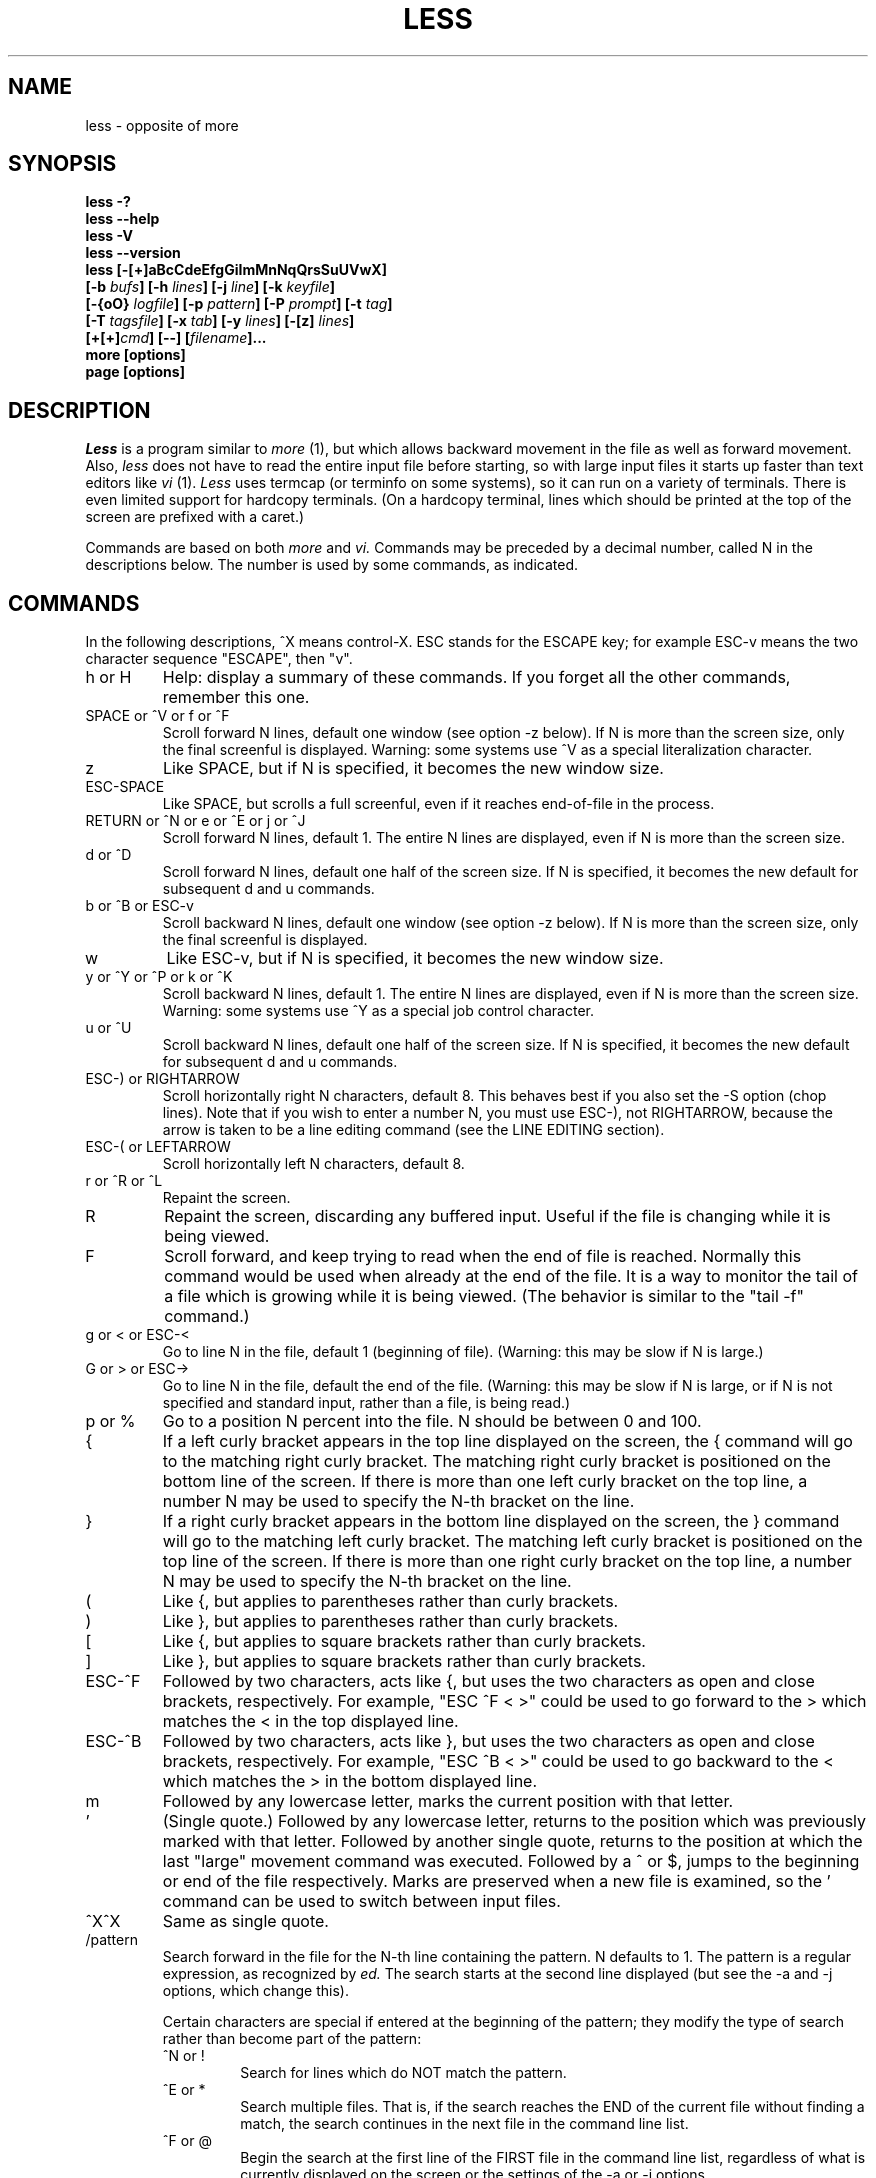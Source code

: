 .\"	$NetBSD: less.1,v 1.6 1998/01/09 08:05:37 perry Exp $
.\"
.TH LESS 1 "Version 332: 22 Apr 97"
.SH NAME
less \- opposite of more
.SH SYNOPSIS
.B "less -?"
.br
.B "less --help"
.br
.B "less -V"
.br
.B "less --version"
.br
.B "less [-[+]aBcCdeEfgGiImMnNqQrsSuUVwX]"
.br
.B "     [-b \fIbufs\fP] [-h \fIlines\fP] [-j \fIline\fP] [-k \fIkeyfile\fP]"
.br
.B "     [-{oO} \fIlogfile\fP] [-p \fIpattern\fP] [-P \fIprompt\fP] [-t \fItag\fP]"
.br
.B "     [-T \fItagsfile\fP] [-x \fItab\fP] [-y \fIlines\fP] [-[z] \fIlines\fP]"
.br
.B "     [+[+]\fIcmd\fP] [--] [\fIfilename\fP]..."
.br
.B "more [options]"
.br
.B "page [options]"

.SH DESCRIPTION
.I Less
is a program similar to 
.I more
(1), but which allows backward movement
in the file as well as forward movement.
Also,
.I less
does not have to read the entire input file before starting,
so with large input files it starts up faster than text editors like
.I vi
(1).
.I Less
uses termcap (or terminfo on some systems),
so it can run on a variety of terminals.
There is even limited support for hardcopy terminals.
(On a hardcopy terminal, lines which should be printed at the top
of the screen are prefixed with a caret.)
.PP
Commands are based on both
.I more
and
.I vi.
Commands may be preceded by a decimal number, 
called N in the descriptions below.
The number is used by some commands, as indicated.

.SH COMMANDS
In the following descriptions, ^X means control-X.
ESC stands for the ESCAPE key; for example ESC-v means the
two character sequence "ESCAPE", then "v".
.IP "h or H"
Help: display a summary of these commands.
If you forget all the other commands, remember this one.
.IP "SPACE or ^V or f or ^F"
Scroll forward N lines, default one window (see option -z below).
If N is more than the screen size, only the final screenful is displayed.
Warning: some systems use ^V as a special literalization character.
.IP "z"
Like SPACE, but if N is specified, it becomes the new window size.
.IP "ESC-SPACE"
Like SPACE, but scrolls a full screenful, even if it reaches
end-of-file in the process.
.IP "RETURN or ^N or e or ^E or j or ^J"
Scroll forward N lines, default 1.
The entire N lines are displayed, even if N is more than the screen size.
.IP "d or ^D"
Scroll forward N lines, default one half of the screen size.
If N is specified, it becomes the new default for 
subsequent d and u commands.
.IP "b or ^B or ESC-v"
Scroll backward N lines, default one window (see option -z below).
If N is more than the screen size, only the final screenful is displayed.
.IP "w"
Like ESC-v, but if N is specified, it becomes the new window size.
.IP "y or ^Y or ^P or k or ^K"
Scroll backward N lines, default 1.
The entire N lines are displayed, even if N is more than the screen size.
Warning: some systems use ^Y as a special job control character.
.IP "u or ^U"
Scroll backward N lines, default one half of the screen size.
If N is specified, it becomes the new default for 
subsequent d and u commands.
.IP "ESC-) or RIGHTARROW"
Scroll horizontally right N characters, default 8.
This behaves best if you also set the -S option (chop lines).
Note that if you wish to enter a number N, you must use ESC-), not RIGHTARROW,
because the arrow is taken to be a line editing command
(see the LINE EDITING section).
.IP "ESC-( or LEFTARROW"
Scroll horizontally left N characters, default 8.
.IP "r or ^R or ^L"
Repaint the screen.
.IP R
Repaint the screen, discarding any buffered input.
Useful if the file is changing while it is being viewed.
.IP "F"
Scroll forward, and keep trying to read when the
end of file is reached.
Normally this command would be used when already at the end of the file.
It is a way to monitor the tail of a file which is growing
while it is being viewed.
(The behavior is similar to the "tail -f" command.)
.IP "g or < or ESC-<"
Go to line N in the file, default 1 (beginning of file).
(Warning: this may be slow if N is large.)
.IP "G or > or ESC->"
Go to line N in the file, default the end of the file.
(Warning: this may be slow if N is large,
or if N is not specified and
standard input, rather than a file, is being read.)
.IP "p or %"
Go to a position N percent into the file.
N should be between 0 and 100.
.IP "{"
If a left curly bracket appears in the top line displayed
on the screen,
the { command will go to the matching right curly bracket.
The matching right curly bracket is positioned on the bottom
line of the screen.
If there is more than one left curly bracket on the top line,
a number N may be used to specify the N-th bracket on the line.
.IP "}"
If a right curly bracket appears in the bottom line displayed
on the screen,
the } command will go to the matching left curly bracket.
The matching left curly bracket is positioned on the top
line of the screen.
If there is more than one right curly bracket on the top line,
a number N may be used to specify the N-th bracket on the line.
.IP "("
Like {, but applies to parentheses rather than curly brackets.
.IP ")"
Like }, but applies to parentheses rather than curly brackets.
.IP "["
Like {, but applies to square brackets rather than curly brackets.
.IP "]"
Like }, but applies to square brackets rather than curly brackets.
.IP "ESC-^F"
Followed by two characters,
acts like {, but uses the two characters as open and close brackets,
respectively.
For example, "ESC ^F < >" could be used to 
go forward to the > which matches the < in the top displayed line.
.IP "ESC-^B"
Followed by two characters,
acts like }, but uses the two characters as open and close brackets,
respectively.
For example, "ESC ^B < >" could be used to 
go backward to the < which matches the > in the bottom displayed line.
.IP m
Followed by any lowercase letter, 
marks the current position with that letter.
.IP "'"
(Single quote.)
Followed by any lowercase letter, returns to the position which
was previously marked with that letter.
Followed by another single quote, returns to the position at
which the last "large" movement command was executed.
Followed by a ^ or $, jumps to the beginning or end of the
file respectively.
Marks are preserved when a new file is examined,
so the ' command can be used to switch between input files.
.IP "^X^X"
Same as single quote.
.IP /pattern
Search forward in the file for the N-th line containing the pattern.
N defaults to 1.
The pattern is a regular expression, as recognized by
.I ed.
The search starts at the second line displayed
(but see the -a and -j options, which change this).
.sp
Certain characters are special
if entered at the beginning of the pattern;
they modify the type of search rather than become part of the pattern:
.RS
.IP "^N or !"
Search for lines which do NOT match the pattern.
.IP "^E or *"
Search multiple files.
That is, if the search reaches the END of the current file 
without finding a match,
the search continues in the next file in the command line list.
.IP "^F or @"
Begin the search at the first line of the FIRST file
in the command line list,
regardless of what is currently displayed on the screen
or the settings of the -a or -j options.
.IP "^K"
Highlight any text which matches the pattern on the current screen, 
but don't move to the first match (KEEP current position).
.IP "^R"
Don't interpret regular expression metacharacters;
that is, do a simple textual comparison.
.RE
.IP ?pattern
Search backward in the file for the N-th line containing the pattern.
The search starts at the line immediately before the top line displayed.
.sp
Certain characters are special as in the / command:
.RS
.IP "^N or !"
Search for lines which do NOT match the pattern.
.IP "^E or *"
Search multiple files.
That is, if the search reaches the beginning of the current file 
without finding a match,
the search continues in the previous file in the command line list.
.IP "^F or @"
Begin the search at the last line of the last file
in the command line list,
regardless of what is currently displayed on the screen
or the settings of the -a or -j options.
.IP "^K"
As in forward searches.
.IP "^R"
As in forward searches.
.RE
.IP "ESC-/pattern"
Same as "/*".
.IP "ESC-?pattern"
Same as "?*".
.IP n
Repeat previous search, for N-th line containing the last pattern.
If the previous search was modified by ^N, the search is made for the
N-th line NOT containing the pattern.
If the previous search was modified by ^E, the search continues
in the next (or previous) file if not satisfied in the current file.
If the previous search was modified by ^R, the search is done
without using regular expressions.
There is no effect if the previous search was modified by ^F or ^K.
.IP N
Repeat previous search, but in the reverse direction.
.IP "ESC-n"
Repeat previous search, but crossing file boundaries.
The effect is as if the previous search were modified by *.
.IP "ESC-N"
Repeat previous search, but in the reverse direction
and crossing file boundaries.
.IP "ESC-u"
Undo search highlighting.
Turn off highlighting of strings matching the current search pattern. 
If highlighting is already off because of a previous ESC-u command,
turn highlighting back on.
Any search command will also turn highlighting back on.
(Highlighting can also be disabled by toggling the -G option;
in that case search commands do not turn highlighting back on.)
.IP ":e [filename]"
Examine a new file.
If the filename is missing, the "current" file (see the :n and :p commands
below) from the list of files in the command line is re-examined.
A percent sign (%) in the filename is replaced by the name of the
current file.  
A pound sign (#) is replaced by the name of the previously examined file.
However, two consecutive percent signs are simply 
replaced with a single percent sign.  
This allows you to enter a filename that contains a percent sign
in the name.
Similarly, two consecutive pound signs are replaced with a single pound sign.
The filename is inserted into the command line list of files
so that it can be seen by subsequent :n and :p commands.
If the filename consists of several files, they are all inserted into
the list of files and the first one is examined.
If the filename contains one or more spaces,
the entire filename should be enclosed in double quotes
(also see the -" option).
.IP "^X^V or E"
Same as :e.
Warning: some systems use ^V as a special literalization character.
On such systems, you may not be able to use ^V.
.IP ":n"
Examine the next file (from the list of files given in the command line).
If a number N is specified, the N-th next file is examined.
.IP ":p"
Examine the previous file in the command line list.
If a number N is specified, the N-th previous file is examined.
.IP ":x"
Examine the first file in the command line list.
If a number N is specified, the N-th file in the list is examined.
.IP "= or ^G or :f"
Prints some information about the file being viewed,
including its name
and the line number and byte offset of the bottom line being displayed.
If possible, it also prints the length of the file,
the number of lines in the file
and the percent of the file above the last displayed line.
.IP \-
Followed by one of the command line option letters (see below),
this will change the setting of that option
and print a message describing the new setting.
If the option letter has a numeric value (such as -b or -h),
or a string value (such as -P or -t),
a new value may be entered after the option letter.
If no new value is entered, a message describing
the current setting is printed and nothing is changed.
.IP \-+
Followed by one of the command line option letters (see below),
this will reset the option to its default setting
and print a message describing the new setting.
(The "\-+\fIX\fP" command does the same thing
as "\-+\fIX\fP" on the command line.)
This does not work for string-valued options.
.IP \-\-
Followed by one of the command line option letters (see below),
this will reset the option to the "opposite" of its default setting
and print a message describing the new setting.
(The "\-\-\fIX\fP" command does the same thing
as "\-\fIX\fP" on the command line.)
This does not work for numeric or string-valued options.
.IP _
(Underscore.)
Followed by one of the command line option letters (see below),
this will print a message describing the current setting of that option.
The setting of the option is not changed.
.IP +cmd
Causes the specified cmd to be executed each time a new file is examined.
For example, +G causes 
.I less
to initially display each file starting at the end 
rather than the beginning.
.IP V
Prints the version number of 
.I less 
being run.
.IP "q or Q or :q or :Q or ZZ"
Exits
.I less.
.PP
The following 
four
commands may or may not be valid, depending on your particular installation.
.PP
.IP v
Invokes an editor to edit the current file being viewed.
The editor is taken from the environment variable VISUAL if defined,
or EDITOR if VISUAL is not defined,
or defaults to "vi" if neither VISUAL nor EDITOR is defined.
See also the discussion of LESSEDIT under the section on PROMPTS below.
.IP "! shell-command"
Invokes a shell to run the shell-command given.
A percent sign (%) in the command is replaced by the name of the
current file.  
A pound sign (#) is replaced by the name of the previously examined file.
"!!" repeats the last shell command.
"!" with no shell command simply invokes a shell.
On Unix systems, the shell is taken from the environment variable SHELL,
or defaults to "sh".
On MS-DOS and OS/2 systems, the shell is the normal command processor.
.IP "| <m> shell-command"
<m> represents any mark letter.
Pipes a section of the input file to the given shell command.
The section of the file to be piped is between the first line on
the current screen and the position marked by the letter.
<m> may also be ^ or $ to indicate beginning or end of file respectively.
If <m> is . or newline, the current screen is piped.
.IP "s filename"
Save the input to a file.
This only works if the input is a pipe, not an ordinary file.
.PP
.SH OPTIONS
Command line options are described below.
Most options may be changed while
.I less 
is running, via the "\-" command.
.PP
Options are also taken from the environment variable "LESS".
For example, 
to avoid typing "less -options ..." each time 
.I less 
is invoked, you might tell 
.I csh:
.sp
setenv LESS "-options"
.sp
or if you use 
.I sh:
.sp
LESS="-options"; export LESS
.sp
On MS-DOS, you don't need the quotes, but you should replace any 
percent signs in the options string by double percent signs.
.sp
The environment variable is parsed before the command line,
so command line options override the LESS environment variable.
If an option appears in the LESS variable, it can be reset
to its default on the command line by beginning the command
line option with "-+".
.sp
For options like -P which take a following string,
a dollar sign ($) may be used to signal the end of the string.
.IP -?
This option displays a summary of the commands accepted by
.I less
(the same as the h command).
(Depending on how your shell interprets the question mark,
it may be necessary to quote the question mark, thus: "-\\?".)
.IP --help
Same as -?.
.IP -a
Causes searches to start after the last line
displayed on the screen, 
thus skipping all lines displayed on the screen.
By default, searches start at the second line on the screen
(or after the last found line; see the -j option).
.IP -b\fIn\fP
Specifies the number of buffers
.I less
will use for each file.
Buffers are 1K, and by default 10 buffers are used for each file
(except if the file is a pipe; see the -B option).
The number \fIn\fP specifies a different number of buffers to use.
.IP -B
By default, when data is read from a pipe,
buffers are allocated automatically as needed.
If a large amount of data is read from the pipe, this can cause
a large amount of memory to be allocated.
The -B option disables this automatic allocation of buffers for pipes,
so that only the number of buffers specified by the -b option are used.
Warning: use of -B can result in erroneous display, since only the
most recently viewed part of the file is kept in memory; 
any earlier data is lost.
.IP -c
Causes full screen repaints to be painted from the top line down.
By default,
full screen repaints are done by scrolling from the bottom of the screen.
.IP -C
The -C option is like -c, but the screen is cleared before it is repainted.
.IP -d
The -d option causes the default prompt to include the basic directions
``[Press space to continue, 'q' to quit.]''.  The -d
option also causes the message ``[Press 'h' for instructions.]'' to be
displayed when an invalid command is entered (normally, the bell is
rung).  This option is useful in environments where users may not be
experienced with pagers.
.IP -D\fBx\fP\fIcolor\fP
[MS-DOS only]
Sets the color of the text displayed.
\fBx\fP is a single character which selects the type of text whose color is 
being set: n=normal, s=standout, d=bold, u=underlined, k=blink.
\fIcolor\fP is a pair of numbers separated by a period.  
The first number selects the foreground color and the second selects 
the background color of the text.
A single number \fIN\fP is the same as \fIN.0\fP.
.IP -e
Causes 
.I less 
to automatically exit
the second time it reaches end-of-file.
By default, the only way to exit 
.I less
is via the "q" command.
.IP -E
Causes 
.I less
to automatically exit the first time it reaches end-of-file.
.IP -f
Forces non-regular files to be opened.
(A non-regular file is a directory or a device special file.)
Also suppresses the warning message when a binary file is opened.
By default,
.I less
will refuse to open non-regular files.
.IP -g
Normally, 
.I less 
will highlight ALL strings which match the last search command.
The -g option changes this behavior to highlight only the particular string 
which was found by the last search command.
This can cause 
.I less 
to run somewhat faster than the default.
.IP -G
The -G option suppresses all highlighting of strings found by search commands.
.IP -h\fIn\fP
Specifies a maximum number of lines to scroll backward.
If it is necessary to scroll backward more than \fIn\fP lines,
the screen is repainted in a forward direction instead.
(If the terminal does not have the ability to scroll
backward, -h0 is implied.)
.IP -i
Causes searches to ignore case; that is,
uppercase and lowercase are considered identical.
This option is ignored if any uppercase letters
appear in the search pattern; 
in other words,
if a pattern contains uppercase letters, then that search does not ignore case.
.IP -I
Like -i, but searches ignore case even if 
the pattern contains uppercase letters.
.IP -j\fIn\fP
Specifies a line on the screen where the "target" line
is to be positioned.
A target line is the object of a text search, 
tag search, jump to a line number,
jump to a file percentage, or jump to a marked position.
The screen line is specified by a number: the top line on the screen
is 1, the next is 2, and so on.
The number may be negative to specify a line relative to the bottom
of the screen: the bottom line on the screen is -1, the second
to the bottom is -2, and so on.
If the -j option is used, searches begin at the line immediately
after the target line.
For example, if "-j4" is used, the target line is the
fourth line on the screen, so searches begin at the fifth line
on the screen.
.IP -k\fIfilename\fP
Causes
.I less
to open and interpret the named file as a
.I lesskey
(1) file.
Multiple -k options may be specified.
If the LESSKEY environment variable is set, or
if a lesskey file is found in a standard place (see KEY BINDINGS),
it is also used as a 
.I lesskey
file.
.IP -m
Causes 
.I less
to prompt verbosely (like \fImore\fP),
with the percent into the file.
By default,
.I less
prompts with a colon.
.IP -M
Causes 
.I less
to prompt even more verbosely than 
.I more.
.IP -n
Suppresses line numbers.
The default (to use line numbers) may cause
.I less
to run more slowly in some cases, especially with a very large input file.
Suppressing line numbers with the -n option will avoid this problem.
Using line numbers means: the line number will be displayed in the verbose
prompt and in the = command,
and the v command will pass the current line number to the editor
(see also the discussion of LESSEDIT in PROMPTS below).
.IP -N
Causes a line number to be displayed at the beginning of
each line in the display.
.IP -o\fIfilename\fP
Causes
.I less
to copy its input to the named file as it is being viewed.
This applies only when the input file is a pipe,
not an ordinary file.
If the file already exists, 
.I less
will ask for confirmation before overwriting it.
.IP -O\fIfilename\fP
The -O option is like -o, but it will overwrite an existing
file without asking for confirmation.
.sp
If no log file has been specified,
the -o and -O options can be used from within 
.I less
to specify a log file.
Without a file name, they will simply report the name of the log file.
The "s" command is equivalent to specifying -o from within
.I less.
.IP -p\fIpattern\fP
The -p option on the command line is equivalent to 
specifying +/\fIpattern\fP;
that is, it tells
.I less
to start at the first occurrence of \fIpattern\fP in the file.
.IP -P\fIprompt\fP
Provides a way to tailor the three prompt
styles to your own preference.
This option would normally be put in the LESS environment
variable, rather than being typed in with each 
.I less
command.
Such an option must either be the last option in the LESS variable,
or be terminated by a dollar sign.
-Ps followed by a string changes the default (short) prompt 
to that string.
-Pm changes the medium (-m) prompt.
-PM changes the long (-M) prompt.
-Ph changes the prompt for the help screen.
-P= changes the message printed by the = command.
All prompt strings consist of a sequence of 
letters and special escape sequences.
See the section on PROMPTS for more details.
.IP -q
Causes moderately "quiet" operation:
the terminal bell is not rung 
if an attempt is made to scroll past the end of the file
or before the beginning of the file.
If the terminal has a "visual bell", it is used instead.
The bell will be rung on certain other errors,
such as typing an invalid character.
The default is to ring the terminal bell in all such cases.
.IP -Q
Causes totally "quiet" operation:
the terminal bell is never rung.
.IP -r
Causes "raw" control characters to be displayed.
The default is to display control characters using the caret notation;
for example, a control-A (octal 001) is displayed as "^A".
Warning: when the -r option is used,
.I less
cannot keep track of the actual appearance of the screen
(since this depends on how the screen responds to
each type of control character).
Thus, various display problems may result,
such as long lines being split in the wrong place.
.IP -s
Causes consecutive blank lines to be squeezed into a single blank line.
This is useful when viewing
.I nroff
output.
.IP -S
Causes lines longer than the screen width to be
chopped rather than folded.
That is, the remainder of a long line is simply discarded.
The default is to fold long lines; that is, display the remainder
on the next line.
.IP -t\fItag\fP
The -t option, followed immediately by a TAG,
will edit the file containing that tag.
For this to work, there must be a file called "tags" in the
current directory, which was previously built by the 
.I ctags
(1) command.
This option may also be specified from within 
.I less 
(using the \- command) as a way of examining a new file.
The command ":t" is equivalent to specifying -t from within
.I less.
.IP -T\fItagsfile\fP
Specifies a tags file to be used instead of "tags".
.IP -u
Causes backspaces and carriage returns to be treated as printable characters;
that is, they are sent to the terminal when they appear in the input.
.IP -U
Causes backspaces, tabs and carriage returns to be 
treated as control characters;
that is, they are handled as specified by the -r option.
.sp
By default, if neither -u nor -U is given,
backspaces which appear adjacent to an underscore character
are treated specially:
the underlined text is displayed 
using the terminal's hardware underlining capability.
Also, backspaces which appear between two identical characters
are treated specially: 
the overstruck text is printed 
using the terminal's hardware boldface capability.
Other backspaces are deleted, along with the preceding character.
Carriage returns immediately followed by a newline are deleted.
Other carriage returns are handled as specified by the -r option.
Text which is overstruck or underlined can be searched for
if neither -u nor -U is in effect.
.IP -V
Displays the version number of 
.I less.
.IP --version
Same as -V.
.IP -w
Causes blank lines to be used to represent lines
past the end of the file.
By default,
a tilde character (~) is used.
.IP -x\fIn\fP
Sets tab stops every \fIn\fP positions.
The default for \fIn\fP is 8.
.IP -X
Disables sending the termcap initialization and deinitialization strings
to the terminal.
This is sometimes desirable if the deinitialization string does
something unnecessary, like clearing the screen.
.IP -y\fIn\fP
Specifies a maximum number of lines to scroll forward.
If it is necessary to scroll forward more than \fIn\fP lines,
the screen is repainted instead.
The -c or -C option may be used to repaint from the top of
the screen if desired.
By default, any forward movement causes scrolling.
.IP -[z]\fIn\fP
Changes the default scrolling window size to \fIn\fP lines.
The default is one screenful.
The z and w commands can also be used to change the window size.
The "z" may be omitted for compatibility with
.I more.
If the number
.I n
is negative, it indicates 
.I n
lines less than the current screen size.
For example, if the screen is 24 lines, \fI-z-4\fP sets the 
scrolling window to 20 lines.  If the screen is resized to 40 lines,
the scrolling window automatically changes to 36 lines.
.IP -"
Changes the filename quoting character.
This may be necessary if you are trying to name a file
which contains both spaces and quote characters.
Followed by a single character, this changes the quote character to that
character.
Filenames containing a space should then be surrounded by that character
rather than by double quotes.
Followed by two characters, changes the open quote to the first character,
and the close quote to the second character.
Filenames containing a space should then be preceded by the open quote
character and followed by the close quote character.
Note that even after the quote characters are changed, this option
remains -" (a dash followed by a double quote).
.IP --
A command line argument of "--" marks the end of option arguments.
Any arguments following this are interpreted as filenames.
This can be useful when viewing a file whose name begins with a "-" or "+".
.IP +
If a command line option begins with \fB+\fP,
the remainder of that option is taken to be an initial command to
.I less.
For example, +G tells
.I less
to start at the end of the file rather than the beginning,
and +/xyz tells it to start at the first occurrence of "xyz" in the file.
As a special case, +<number> acts like +<number>g; 
that is, it starts the display at the specified line number
(however, see the caveat under the "g" command above).
If the option starts with ++, the initial command applies to
every file being viewed, not just the first one.
The + command described previously
may also be used to set (or change) an initial command for every file.

.SH "LINE EDITING"
When entering command line at the bottom of the screen
(for example, a filename for the :e command,
or the pattern for a search command),
certain keys can be used to manipulate the command line.
Most commands have an alternate form in [ brackets ] which can be used if
a key does not exist on a particular keyboard. 
(The bracketed forms do not work in the MS-DOS version.)
Any of these special keys may be entered literally by preceding
it with the "literal" character, either ^V or ^A.
A backslash itself may also be entered literally by entering two backslashes.
.IP "LEFTARROW [ ESC-h ]"
Move the cursor one space to the left.
.IP "RIGHTARROW [ ESC-l ]"
Move the cursor one space to the right.
.IP "^LEFTARROW [ ESC-b or ESC-LEFTARROW ]"
(That is, CONTROL and LEFTARROW simultaneously.)
Move the cursor one word to the left.
.IP "^RIGHTARROW [ ESC-w or ESC-RIGHTARROW ]"
(That is, CONTROL and RIGHTARROW simultaneously.)
Move the cursor one word to the right.
.IP "HOME [ ESC-0 ]"
Move the cursor to the beginning of the line.
.IP "END [ ESC-$ ]"
Move the cursor to the end of the line.
.IP "BACKSPACE"
Delete the character to the left of the cursor,
or cancel the command if the command line is empty.
.IP "DELETE or [ ESC-x ]"
Delete the character under the cursor.
.IP "^BACKSPACE [ ESC-BACKSPACE ]"
(That is, CONTROL and BACKSPACE simultaneously.)
Delete the word to the left of the cursor.
.IP "^DELETE [ ESC-X or ESC-DELETE ]"
(That is, CONTROL and DELETE simultaneously.)
Delete the word under the cursor.
.IP "UPARROW [ ESC-k ]"
Retrieve the previous command line.
.IP "DOWNARROW [ ESC-j ]"
Retrieve the next command line.
.IP "TAB"
Complete the partial filename to the left of the cursor.
If it matches more than one filename, the first match
is entered into the command line.
Repeated TABs will cycle thru the other matching filenames.
If the completed filename is a directory, a "/" is appended to the filename.
(On MS-DOS systems, a "\\" is appended.)
The environment variable LESSSEPARATOR can be used to specify a 
different character to append to a directory name.
.IP "BACKTAB [ ESC-TAB ]"
Like, TAB, but cycles in the reverse direction thru the matching filenames.
.IP "^L"
Complete the partial filename to the left of the cursor.
If it matches more than one filename, all matches are entered into
the command line (if they fit).
.IP "^U (Unix) or ESC (MS-DOS)"
Delete the entire command line,
or cancel the command if the command line is empty.
If you have changed your line-kill character in Unix to something
other than ^U, that character is used instead of ^U.

.SH "KEY BINDINGS"
You may define your own 
.I less
commands by using the program 
.I lesskey
(1)
to create a lesskey file.
This file specifies a set of command keys and an action
associated with each key.
You may also use
.I lesskey
to change the line-editing keys (see LINE EDITING),
and to set environment variables.
If the environment variable LESSKEY is set,
.I less
uses that as the name of the lesskey file.
Otherwise, 
.I less
looks in a standard place for the lesskey file:
On Unix systems,
.I less
looks for a lesskey file called "$HOME/.less".
On MS-DOS systems,
.I less
looks for a lesskey file called "$HOME/_less", and if it is not found there,
then looks for a lesskey file called "_less" in any directory specified
in the PATH environment variable.
On OS/2 systems,
.I less
looks for a lesskey file called "$HOME/less.ini", and if it is not found,
then looks for a lesskey file called "less.ini" in any directory specified
in the INIT environment variable, and if it not found there,
then looks for a lesskey file called "less.ini" in any directory specified
in the PATH environment variable.
See the
.I lesskey
manual page for more details.

.SH "INPUT PREPROCESSOR"
You may define an "input preprocessor" for 
.I less.
Before
.I less
opens a file, it first gives your input preprocessor a chance to modify the
way the contents of the file are displayed.
An input preprocessor is simply an executable program (or shell script),
which writes the contents of the file to a different file,
called the replacement file.
The contents of the replacement file are then displayed 
in place of the contents of the original file.
However, it will appear to the user as if the original file is opened;
that is, 
.I less
will display the original filename as the name of the current file.
.PP
An input preprocessor receives one command line argument, the original filename,
as entered by the user.
It should create the replacement file, and when finished,
print the name of the replacement file to its standard output.
If the input preprocessor does not output a replacement filename, 
.I less
uses the original file, as normal.
The input preprocessor is not called when viewing standard input.
To set up an input preprocessor, set the LESSOPEN environment variable
to a command line which will invoke your input preprocessor.
This command line should include one occurrence of the string "%s", 
which will be replaced by the filename
when the input preprocessor command is invoked.
.PP
When 
.I less
closes a file opened in such a way, it will call another program,
called the input postprocessor,
which may perform any desired clean-up action (such as deleting the
replacement file created by LESSOPEN).
This program receives two command line arguments, the original filename
as entered by the user, and the name of the replacement file.
To set up an input postprocessor, set the LESSCLOSE environment variable 
to a command line which will invoke your input postprocessor.
It may include two occurrences of the string "%s"; 
the first is replaced with the original name of the file and 
the second with the name of the replacement file, 
which was output by LESSOPEN.
.PP
For example, on many Unix systems, these two scripts will allow you
to keep files in compressed format, but still let
.I less
view them directly:
.PP
lessopen.sh:
.br
	#! /bin/sh
.br
	case "$1" in
.br
	*.Z)	uncompress -c $1  >/tmp/less.$$  2>/dev/null
.br
		if [ -s /tmp/less.$$ ]; then 
.br
			echo /tmp/less.$$
.br
		else
.br
			rm -f /tmp/less.$$
.br
		fi
.br
		;;
.br
	esac
.PP
lessclose.sh:
.br
	#! /bin/sh
.br
	rm $2
.PP
To use these scripts, put them both where they can be executed and
set LESSOPEN="lessopen.sh\ %s", and
LESSCLOSE="lessclose.sh\ %s\ %s".
More complex LESSOPEN and LESSCLOSE scripts may be written
to accept other types of compressed files, and so on.
.PP
It is also possible to set up an input preprocessor to
pipe the file data directly to 
.I less,
rather than putting the data into a replacement file.
This avoids the need to decompress the entire file before 
starting to view it.
An input preprocessor that works this way is called an input pipe.
An input pipe, instead of writing the name of a replacement file on
its standard output,
writes the entire contents of the replacement file on its standard output.
If the input pipe does not write any characters on its standard output,
then there is no replacement file and 
.I less
uses the original file, as normal.
To use an input pipe,
make the first character in the LESSOPEN environment variable a 
vertical bar (|) to signify that the input preprocessor is an input pipe.
.PP
For example, on many Unix systems, this script will work like the
previous example scripts:
.PP
lesspipe.sh:
.br
	#! /bin/sh
.br
	case "$1" in
.br
	*.Z)	uncompress -c $1  2>/dev/null
.br
		;;
.br
	esac
.br
.PP
To use this script, put it where it can be executed and set
LESSOPEN="|lesspipe.sh %s".
When an input pipe is used, a LESSCLOSE postprocessor can be used,
but it is usually not necessary since there is no replacement file
to clean up.
In this case, the replacement file name passed to the LESSCLOSE
postprocessor is "-".

.SH "NATIONAL CHARACTER SETS"
There are three types of characters in the input file:
.IP "normal characters"
can be displayed directly to the screen.
.IP "control characters"
should not be displayed directly, but are expected to be found
in ordinary text files (such as backspace and tab).
.IP "binary characters"
should not be displayed directly and are not expected to be found
in text files.
.PP
A "character set" is simply a description of which characters are to
be considered normal, control, and binary.
The LESSCHARSET environment variable may be used to select a character set.
Possible values for LESSCHARSET are:
.IP ascii
The default character set.
BS, TAB, NL, CR, and formfeed are control characters,
all chars with values between 127 and 255 are binary,
and all others are normal.
.IP latin1
Selects the ISO 8859/1 character set.
latin-1 is the same as ASCII, except characters between 161 and 255 are
treated as normal characters.
.IP dos
Selects a character set appropriate for MS-DOS.
.IP koi8-r
Selects a Russian character set.
.IP next
Selects a character set appropriate for NeXT computers.
.PP
In special cases, it may be desired to tailor
.I less
to use a character set other than the ones definable by LESSCHARSET.
In this case, the environment variable LESSCHARDEF can be used
to define a character set.
It should be set to a string where each character in the string represents
one character in the character set.
The character "." is used for a normal character, "c" for control,
and "b" for binary.
A decimal number may be used for repetition.
For example, "bccc4b." would mean character 0 is binary,
1, 2 and 3 are control, 4, 5, 6 and 7 are binary, and 8 is normal.
All characters after the last are taken to be the same as the last,
so characters 9 through 255 would be normal.
(This is an example, and does not necessarily 
represent any real character set.)
.PP
This table shows the value of LESSCHARDEF which is equivalent
to each of the possible values for LESSCHARSET:
.sp
	ascii\ 	8bcccbcc18b95.b
.br
	latin1	8bcccbcc18b95.33b.
.br
	dos\ \ \ 	8bcccbcc12bc5b95.b.
.br
	koi8-r	8bcccbcc18b95.b128.
.br
	next\ \ 	8bcccbcc18b95.bb125.bb
.PP
If neither LESSCHARSET nor LESSCHARDEF is set, 
but your system supports the 
.I setlocale
interface,
.I less
will use setlocale to determine the character set.
setlocale is controlled by setting the LANG or LC_CTYPE environment variables.
.PP
Control and binary characters are displayed in standout (reverse video).
Each such character is displayed in caret notation if possible
(e.g. ^A for control-A).  Caret notation is used only if 
inverting the 0100 bit results in a normal printable character.
Otherwise, the character is displayed as a hex number in angle brackets.
This format can be changed by 
setting the LESSBINFMT environment variable.
LESSBINFMT may begin with a "*" and one character to select 
the display attribute:
"*k" is blinking, "*d" is bold, "*u" is underlined, "*s" is standout,
and "*n" is normal.
If LESSBINFMT does not begin with a "*", normal attribute is assumed.
The remainder of LESSBINFMT is a string which may include one
printf-style escape sequence (a % followed by x, X, o, d, etc.).
For example, if LESSBINFMT is "*u[%x]", binary characters
are displayed in underlined hexadecimal surrounded by brackets.
The default if no LESSBINFMT is specified is "*d<%X>".

.SH "PROMPTS"
The -P option allows you to tailor the prompt to your preference.
The string given to the -P option replaces the specified prompt string.
Certain characters in the string are interpreted specially.
The prompt mechanism is rather complicated to provide flexibility,
but the ordinary user need not understand the details of constructing
personalized prompt strings.
.sp
A percent sign followed by a single character is expanded
according to what the following character is:
.IP "%b\fIX\fP"
Replaced by the byte offset into the current input file.
The b is followed by a single character (shown as \fIX\fP above)
which specifies the line whose byte offset is to be used.
If the character is a "t", the byte offset of the top line in the
display is used,
an "m" means use the middle line,
a "b" means use the bottom line,
a "B" means use the line just after the bottom line,
and a "j" means use the "target" line, as specified by the -j option.
.IP "%B"
Replaced by the size of the current input file.
.IP "%E"
Replaced by the name of the editor (from the VISUAL environment variable,
or the EDITOR environment variable if VISUAL is not defined).
See the discussion of the LESSEDIT feature below.
.IP "%f"
Replaced by the name of the current input file.
.IP "%i"
Replaced by the index of the current file in the list of
input files.
.IP "%l\fIX\fP"
Replaced by the line number of a line in the input file.
The line to be used is determined by the \fIX\fP, as with the %b option.
.IP "%L"
Replaced by the line number of the last line in the input file.
.IP "%m"
Replaced by the total number of input files.
.IP "%p\fIX\fP"
Replaced by the percent into the current input file.
The line used is determined by the \fIX\fP as with the %b option.
.IP "%s"
Same as %B.
.IP "%t"
Causes any trailing spaces to be removed.
Usually used at the end of the string, but may appear anywhere.
.IP "%x"
Replaced by the name of the next input file in the list.
.PP
If any item is unknown (for example, the file size if input
is a pipe), a question mark is printed instead.
.PP
The format of the prompt string can be changed
depending on certain conditions.
A question mark followed by a single character acts like an "IF":
depending on the following character, a condition is evaluated.
If the condition is true, any characters following the question mark
and condition character, up to a period, are included in the prompt.
If the condition is false, such characters are not included.
A colon appearing between the question mark and the
period can be used to establish an "ELSE": any characters between
the colon and the period are included in the string if and only if
the IF condition is false.
Condition characters (which follow a question mark) may be:
.IP "?a"
True if any characters have been included in the prompt so far.
.IP "?b\fIX\fP"
True if the byte offset of the specified line is known.
.IP "?B"
True if the size of current input file is known.
.IP "?e"
True if at end-of-file.
.IP "?f"
True if there is an input filename
(that is, if input is not a pipe).
.IP "?l\fIX\fP"
True if the line number of the specified line is known.
.IP "?L"
True if the line number of the last line in the file is known.
.IP "?m"
True if there is more than one input file.
.IP "?n"
True if this is the first prompt in a new input file.
.IP "?p\fIX\fP"
True if the percent into the current input file
of the specified line is known.
.IP "?s"
Same as "?B".
.IP "?x"
True if there is a next input file
(that is, if the current input file is not the last one).
.PP
Any characters other than the special ones
(question mark, colon, period, percent, and backslash)
become literally part of the prompt.
Any of the special characters may be included in the prompt literally
by preceding it with a backslash.
.PP
Some examples:
.sp
?f%f:Standard input.
.sp
This prompt prints the filename, if known;
otherwise the string "Standard input".
.sp
?f%f .?ltLine %lt:?pt%pt\\%:?btByte %bt:-...
.sp
This prompt would print the filename, if known.
The filename is followed by the line number, if known,
otherwise the percent if known, otherwise the byte offset if known.
Otherwise, a dash is printed.
Notice how each question mark has a matching period,
and how the % after the %pt
is included literally by escaping it with a backslash.
.sp
?n?f%f\ .?m(file\ %i\ of\ %m)\ ..?e(END)\ ?x-\ Next\\:\ %x..%t
.sp
This prints the filename if this is the first prompt in a file,
followed by the "file N of N" message if there is more
than one input file.
Then, if we are at end-of-file, the string "(END)" is printed
followed by the name of the next file, if there is one.
Finally, any trailing spaces are truncated.
This is the default prompt.
For reference, here are the defaults for
the other two prompts (-m and -M respectively).
Each is broken into two lines here for readability only.
.nf
.sp
?n?f%f\ .?m(file\ %i\ of\ %m)\ ..?e(END)\ ?x-\ Next\\:\ %x.:
	?pB%pB\\%:byte\ %bB?s/%s...%t
.sp
?f%f\ .?n?m(file\ %i\ of\ %m)\ ..?ltline\ %lt?L/%L.\ :byte\ %bB?s/%s.\ .
	?e(END)\ ?x-\ Next\\:\ %x.:?pB%pB\\%..%t
.sp
.fi
And here is the default message produced by the = command:
.nf
.sp
?f%f\ .?m(file\ %i\ of\ %m)\ .?ltline\ %lt?L/%L.\ .
	byte\ %bB?s/%s.\ ?e(END)\ :?pB%pB\\%..%t
.fi
.PP
The prompt expansion features are also used for another purpose:
if an environment variable LESSEDIT is defined, it is used
as the command to be executed when the v command is invoked.
The LESSEDIT string is expanded in the same way as the prompt strings.
The default value for LESSEDIT is:
.nf
.sp
	%E\ ?lm+%lm.\ %f
.sp
.fi
Note that this expands to the editor name, followed by a + and the
line number, followed by the file name.
If your editor does not accept the "+linenumber" syntax, or has other
differences in invocation syntax, the LESSEDIT variable can be 
changed to modify this default.

.SH SECURITY
When the environment variable LESSSECURE is set to 1,
.I less
runs in a "secure" mode.
This means these features are disabled:
.RS
.IP "!"
the shell command
.IP "|"
the pipe command
.IP ":e"
the examine command.
.IP "v"
the editing command
.IP "s  -o"
log files
.IP "-k"
use of lesskey files
.IP "-t"
use of tags files
.IP " "
metacharacters in filenames, such as *
.IP " "
filename completion (TAB, ^L)
.RE
.PP
Less can also be compiled to be permanently in "secure" mode.

.SH "ENVIRONMENT VARIABLES"
Environment variables may be specified either in the system environment
as usual, or in a 
.I lesskey
(1) file.
.IP COLUMNS
Sets the number of columns on the screen.
Takes precedence over the number of columns specified by the TERM variable.
.IP EDITOR
The name of the editor (used for the v command).
.IP HOME
Name of the user's home directory (used to find a lesskey file on Unix systems).
.IP INIT
Name of the user's init directory (used to find a lesskey file on OS/2 systems).
.IP LANG
Language for determining the character set.
.IP LC_CTYPE
Language for determining the character set.
.IP LESS
Options which are passed to 
.I less
automatically.
.IP LESSBINFMT
Format for displaying non-printable, non-control characters.
.IP LESSCHARDEF
Defines a character set.
.IP LESSCHARSET
Selects a predefined character set.
.IP LESSCLOSE
Command line to invoke the (optional) input-postprocessor.
.IP LESSECHO
Name of the lessecho program (default "lessecho").
The lessecho program is needed to expand metacharacters, such as * and ?,
in filenames on Unix systems.
.IP LESSEDIT
Editor prototype string (used for the v command).
See discussion under PROMPTS.
.IP LESSKEY
Name of the default lesskey(1) file.
.IP LESSMETACHARS
List of characters which are considered "metacharacters" by the shell.
.IP LESSMETAESCAPE
Prefix which less will add before each metacharacter in a
command sent to the shell.
If LESSMETAESCAPE is an empty string, commands containing
metacharacters will not be passed to the shell.
.IP LESSOPEN
Command line to invoke the (optional) input-preprocessor.
.IP LESSSECURE
Runs less in "secure" mode.
See discussion under SECURITY.
.IP LESSSEPARATOR
String to be appended to a directory name in filename completion.
.IP LINES
Sets the number of lines on the screen.
Takes precedence over the number of lines specified by the TERM variable.
.IP PATH
User's search path (used to find a lesskey file 
on MS-DOS and OS/2 systems).
.IP SHELL
The shell used to execute the ! command, as well as to expand filenames.
.IP TERM
The type of terminal on which
.I less
is being run.
.IP VISUAL
The name of the editor (used for the v command).

.SH "SEE ALSO"
lesskey(1)

.SH WARNINGS
The = command and prompts (unless changed by -P)
report the line number of the line at the top of the screen,
but the byte and percent of the line at the bottom of the screen.
.PP
If the :e command is used to name more than one file,
and one of the named files has been viewed previously,
the new files may be entered into the list in an unexpected order.
.PP
On certain older terminals (the so-called "magic cookie" terminals),
search highlighting will cause an erroneous display.
On such terminals, search highlighting is disabled by default 
to avoid possible problems.
.PP
In certain cases, when search highlighting is enabled and 
a search pattern begins with a ^,
more text than the matching string may be highlighted.
.PP
On some systems,
.I setlocale
claims that ASCII characters 0 thru 31 are control characters 
rather than binary characters.
This causes 
.I less 
to treat some binary files as ordinary, non-binary files.
To workaround this problem, set the environment variable
LESSCHARSET to "ascii" (or whatever character set is appropriate).

.SH COPYRIGHT
Copyright (c) 1984,1985,1989,1994,1995,1996  Mark Nudelman
.br
Comments to: markn@fog.net

